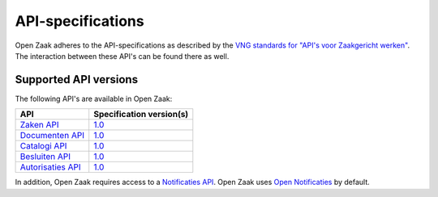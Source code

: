.. _api_index:

==================
API-specifications
==================

Open Zaak adheres to the API-specifications as described by the `VNG standards
for "API's voor Zaakgericht werken"`_. The interaction between these API's can
be found there as well.

.. _`VNG standards for "API's voor Zaakgericht werken"`: https://vng-realisatie.github.io/gemma-zaken/

Supported API versions
======================

The following API's are available in Open Zaak:

======================  ==========================================
API                     Specification version(s)
======================  ==========================================
`Zaken API`_            `1.0 <https://zaken-api.vng.cloud/api/v1/schema/>`__
`Documenten API`_       `1.0 <https://documenten-api.vng.cloud/api/v1/schema/>`__
`Catalogi API`_         `1.0 <https://catalogi-api.vng.cloud/api/v1/schema/>`__
`Besluiten API`_        `1.0 <https://besluiten-api.vng.cloud/api/v1/schema/>`__
`Autorisaties API`_     `1.0 <https://autorisaties-api.vng.cloud/api/v1/schema/>`__
======================  ==========================================

.. _`Zaken API`: https://vng-realisatie.github.io/gemma-zaken/standaard/zaken/index
.. _`Documenten API`: https://vng-realisatie.github.io/gemma-zaken/standaard/documenten/index
.. _`Catalogi API`: https://vng-realisatie.github.io/gemma-zaken/standaard/catalogi/index
.. _`Besluiten API`: https://vng-realisatie.github.io/gemma-zaken/standaard/besluiten/index
.. _`Autorisaties API`: https://vng-realisatie.github.io/gemma-zaken/standaard/autorisaties/index

In addition, Open Zaak requires access to a `Notificaties API`_. Open Zaak uses
`Open Notificaties`_ by default.

.. _`Notificaties API`: https://vng-realisatie.github.io/gemma-zaken/standaard/notificaties/index
.. _`Open Notificaties`: https://github.com/open-zaak/open-notificaties
